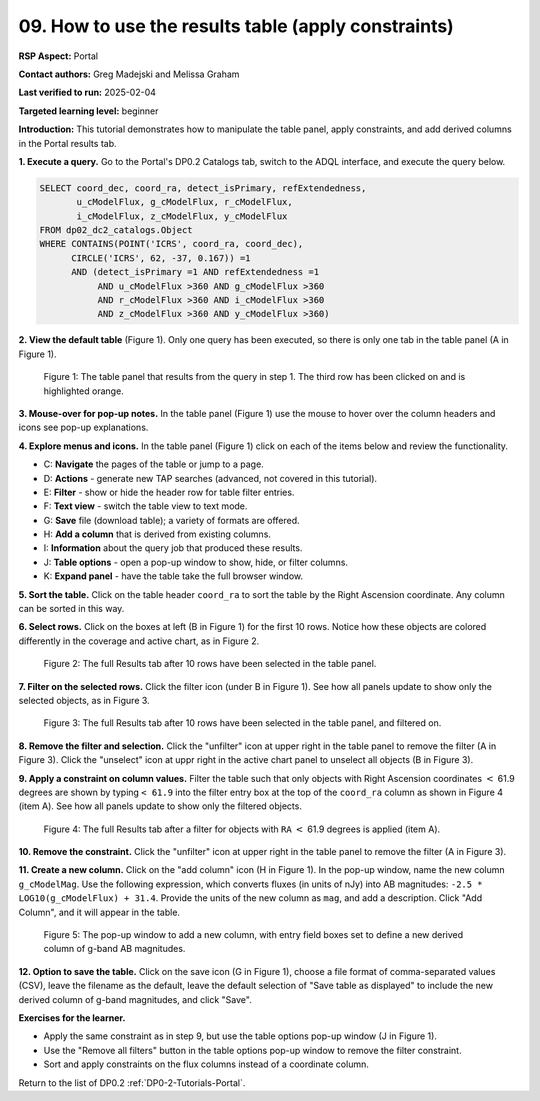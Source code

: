 .. This is the beginning of a new tutorial focussing on learning to study variability using features of the Rubin Portal

.. Review the README on instructions to contribute.
.. Review the style guide to keep a consistent approach to the documentation.
.. Static objects, such as figures, should be stored in the _static directory. Review the _static/README on instructions to contribute.
.. Do not remove the comments that describe each section. They are included to provide guidance to contributors.
.. Do not remove other content provided in the templates, such as a section. Instead, comment out the content and include comments to explain the situation. For example:
	- If a section within the template is not needed, comment out the section title and label reference. Do not delete the expected section title, reference or related comments provided from the template.
    - If a file cannot include a title (surrounded by ampersands (#)), comment out the title from the template and include a comment explaining why this is implemented (in addition to applying the ``title`` directive).

.. This is the label that can be used for cross referencing this file.
.. Recommended title label format is "Directory Name"-"Title Name" -- Spaces should be replaced by hyphens.
.. _Tutorials-Examples-DP0-2-Portal-howto-table:
.. Each section should include a label for cross referencing to a given area.
.. Recommended format for all labels is "Title Name"-"Section Name" -- Spaces should be replaced by hyphens.
.. To reference a label that isn't associated with an reST object such as a title or figure, you must include the link and explicit title using the syntax :ref:`link text <label-name>`.
.. A warning will alert you of identical labels during the linkcheck process.

####################################################
09. How to use the results table (apply constraints)
####################################################

.. This section should provide a brief, top-level description of the page.

**RSP Aspect:** Portal

**Contact authors:** Greg Madejski and Melissa Graham

**Last verified to run:** 2025-02-04

**Targeted learning level:** beginner 

**Introduction:**
This tutorial demonstrates how to manipulate the table panel, apply constraints, and add derived columns in the Portal results tab.

**1. Execute a query.**
Go to the Portal's DP0.2 Catalogs tab, switch to the ADQL interface, and execute the query below.

.. code-block:: SQL

  SELECT coord_dec, coord_ra, detect_isPrimary, refExtendedness, 
         u_cModelFlux, g_cModelFlux, r_cModelFlux, 
         i_cModelFlux, z_cModelFlux, y_cModelFlux 
  FROM dp02_dc2_catalogs.Object 
  WHERE CONTAINS(POINT('ICRS', coord_ra, coord_dec), 
        CIRCLE('ICRS', 62, -37, 0.167)) =1 
        AND (detect_isPrimary =1 AND refExtendedness =1 
             AND u_cModelFlux >360 AND g_cModelFlux >360 
             AND r_cModelFlux >360 AND i_cModelFlux >360 
             AND z_cModelFlux >360 AND y_cModelFlux >360)


**2. View the default table** (Figure 1).
Only one query has been executed, so there is only one tab in the table panel (A in Figure 1).

.. figure:: /_static/portal-howto-table-1.png
    :name: portal-howto-table-1
    :alt: The default view of the table panel.

    Figure 1: The table panel that results from the query in step 1. The third row has been clicked on and is highlighted orange.


**3. Mouse-over for pop-up notes.**
In the table panel (Figure 1) use the mouse to hover over the column headers and icons see pop-up explanations.

**4. Explore menus and icons.**
In the table panel (Figure 1) click on each of the items below and review the functionality.

* C: **Navigate** the pages of the table or jump to a page.
* D: **Actions** - generate new TAP searches (advanced, not covered in this tutorial).
* E: **Filter** - show or hide the header row for table filter entries.
* F: **Text view** - switch the table view to text mode.
* G: **Save** file (download table); a variety of formats are offered.
* H: **Add a column** that is derived from existing columns.
* I: **Information** about the query job that produced these results.
* J: **Table options** - open a pop-up window to show, hide, or filter columns.
* K: **Expand panel** - have the table take the full browser window.


**5. Sort the table.**
Click on the table header ``coord_ra`` to sort the table by the Right Ascension coordinate.
Any column can be sorted in this way.

**6. Select rows.**
Click on the boxes at left (B in Figure 1) for the first 10 rows.
Notice how these objects are colored differently in the coverage and active chart, as in Figure 2.

.. figure:: /_static/portal-howto-table-2.png
    :name: portal-howto-table-2
    :alt: The full Results tab when 10 rows have been selected.

    Figure 2: The full Results tab after 10 rows have been selected in the table panel.


**7. Filter on the selected rows.**
Click the filter icon (under B in Figure 1).
See how all panels update to show only the selected objects, as in Figure 3.

.. figure:: /_static/portal-howto-table-3.png
    :name: portal-howto-table-3
    :alt: The full Results tab when 10 rows have been selected and filtered on.

    Figure 3: The full Results tab after 10 rows have been selected in the table panel, and filtered on.


**8. Remove the filter and selection.**
Click the "unfilter" icon at upper right in the table panel to remove the filter (A in Figure 3).
Click the "unselect" icon at uppr right in the active chart panel to unselect all objects (B in Figure 3).


**9. Apply a constraint on column values.**
Filter the table such that only objects with Right Ascension coordinates :math:`<` 61.9 degrees are shown
by typing ``< 61.9`` into the filter entry box at the top of the ``coord_ra`` column as shown in Figure 4 (item A).
See how all panels update to show only the filtered objects.

.. figure:: /_static/portal-howto-table-4.png
    :name: portal-howto-table-4
    :alt: The full Results tab when rows have been filtered by the right ascension coordinate.

    Figure 4: The full Results tab after a filter for objects with ``RA`` :math:`<` 61.9 degrees is applied (item A).


**10. Remove the constraint.**
Click the "unfilter" icon at upper right in the table panel to remove the filter (A in Figure 3).

**11. Create a new column.**
Click on the "add column" icon (H in Figure 1).
In the pop-up window, name the new column ``g_cModelMag``.
Use the following expression, which converts fluxes (in units of nJy) into AB magnitudes: ``-2.5 * LOG10(g_cModelFlux) + 31.4``.
Provide the units of the new column as ``mag``, and add a description.
Click "Add Column", and it will appear in the table.

.. figure:: /_static/portal-howto-table-5.png
    :name: portal-howto-table-5
    :alt: The pop-up window to add a new column, with entry field boxes to define the derived column.

    Figure 5: The pop-up window to add a new column, with entry field boxes set to define a new derived column of g-band AB magnitudes.


**12. Option to save the table.**
Click on the save icon (G in Figure 1), choose a file format of comma-separated values (CSV),
leave the filename as the default, leave the default selection of "Save table as displayed" to include
the new derived column of g-band magnitudes, and click "Save".


**Exercises for the learner.**

* Apply the same constraint as in step 9, but use the table options pop-up window (J in Figure 1).
* Use the "Remove all filters" button in the table options pop-up window to remove the filter constraint.
* Sort and apply constraints on the flux columns instead of a coordinate column.

Return to the list of DP0.2 :ref:`DP0-2-Tutorials-Portal`.
